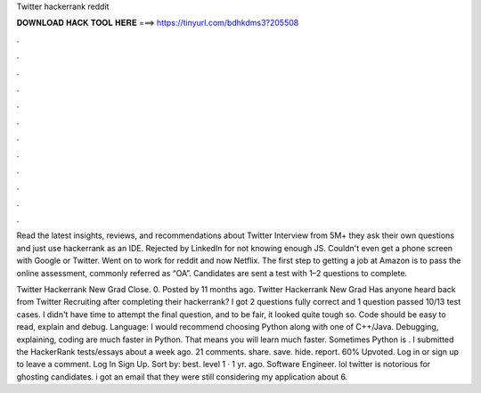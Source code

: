 Twitter hackerrank reddit



𝐃𝐎𝐖𝐍𝐋𝐎𝐀𝐃 𝐇𝐀𝐂𝐊 𝐓𝐎𝐎𝐋 𝐇𝐄𝐑𝐄 ===> https://tinyurl.com/bdhkdms3?205508



.



.



.



.



.



.



.



.



.



.



.



.

Read the latest insights, reviews, and recommendations about Twitter Interview from 5M+ they ask their own questions and just use hackerrank as an IDE. Rejected by LinkedIn for not knowing enough JS. Couldn't even get a phone screen with Google or Twitter. Went on to work for reddit and now Netflix. The first step to getting a job at Amazon is to pass the online assessment, commonly referred as “OA”. Candidates are sent a test with 1–2 questions to complete.

Twitter Hackerrank New Grad Close. 0. Posted by 11 months ago. Twitter Hackerrank New Grad Has anyone heard back from Twitter Recruiting after completing their hackerrank? I got 2 questions fully correct and 1 question passed 10/13 test cases. I didn't have time to attempt the final question, and to be fair, it looked quite tough so. Code should be easy to read, explain and debug. Language: I would recommend choosing Python along with one of C++/Java. Debugging, explaining, coding are much faster in Python. That means you will learn much faster. Sometimes Python is . I submitted the HackerRank tests/essays about a week ago. 21 comments. share. save. hide. report. 60% Upvoted. Log in or sign up to leave a comment. Log In Sign Up. Sort by: best. level 1 · 1 yr. ago. Software Engineer. lol twitter is notorious for ghosting candidates. i got an email that they were still considering my application about 6.
